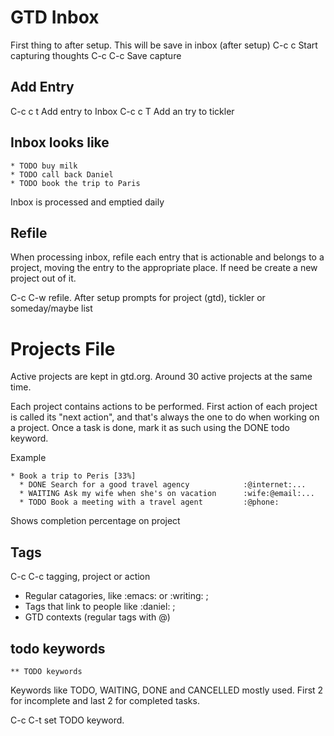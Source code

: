 * GTD Inbox
First thing to after setup. This will be save in inbox (after setup)
C-c c   Start capturing thoughts
C-c C-c Save capture

** Add Entry
 C-c c t    Add entry to Inbox
 C-c c T    Add an try to tickler

** Inbox looks like
 #+BEGIN_SRC elisp
   * TODO buy milk
   * TODO call back Daniel
   * TODO book the trip to Paris
 #+END_SRC

 Inbox is processed and emptied daily

** Refile
 When processing inbox, refile each entry that is actionable and belongs to a
 project, moving the entry to the appropriate place. If need be
 create a new project out of it.

 C-c C-w     refile. After setup prompts for project (gtd), tickler or someday/maybe list

* Projects File
Active projects are kept in gtd.org. Around 30 active projects at the same time.

Each project contains actions to be performed. First action of each project is
called its "next action", and that's always the one to do when working on a project.
Once a task is done, mark it as such using the DONE todo keyword.

Example
#+BEGIN_SRC elisp
* Book a trip to Peris [33%]
  * DONE Search for a good travel agency            :@internet:...
  * WAITING Ask my wife when she's on vacation      :wife:@email:...
  * TODO Book a meeting with a travel agent         :@phone:
#+END_SRC

Shows completion percentage on project
** Tags
C-c C-c    tagging, project or action

- Regular catagories, like :emacs: or :writing: ;
- Tags that link to people like :daniel: ;
- GTD contexts  (regular tags with @)

** todo keywords
#+BEGIN_SRC
** TODO keywords
#+END_SRC

Keywords like TODO, WAITING, DONE and CANCELLED mostly used. First 2 for incomplete and
    last 2 for completed tasks.

C-c C-t    set TODO keyword.
